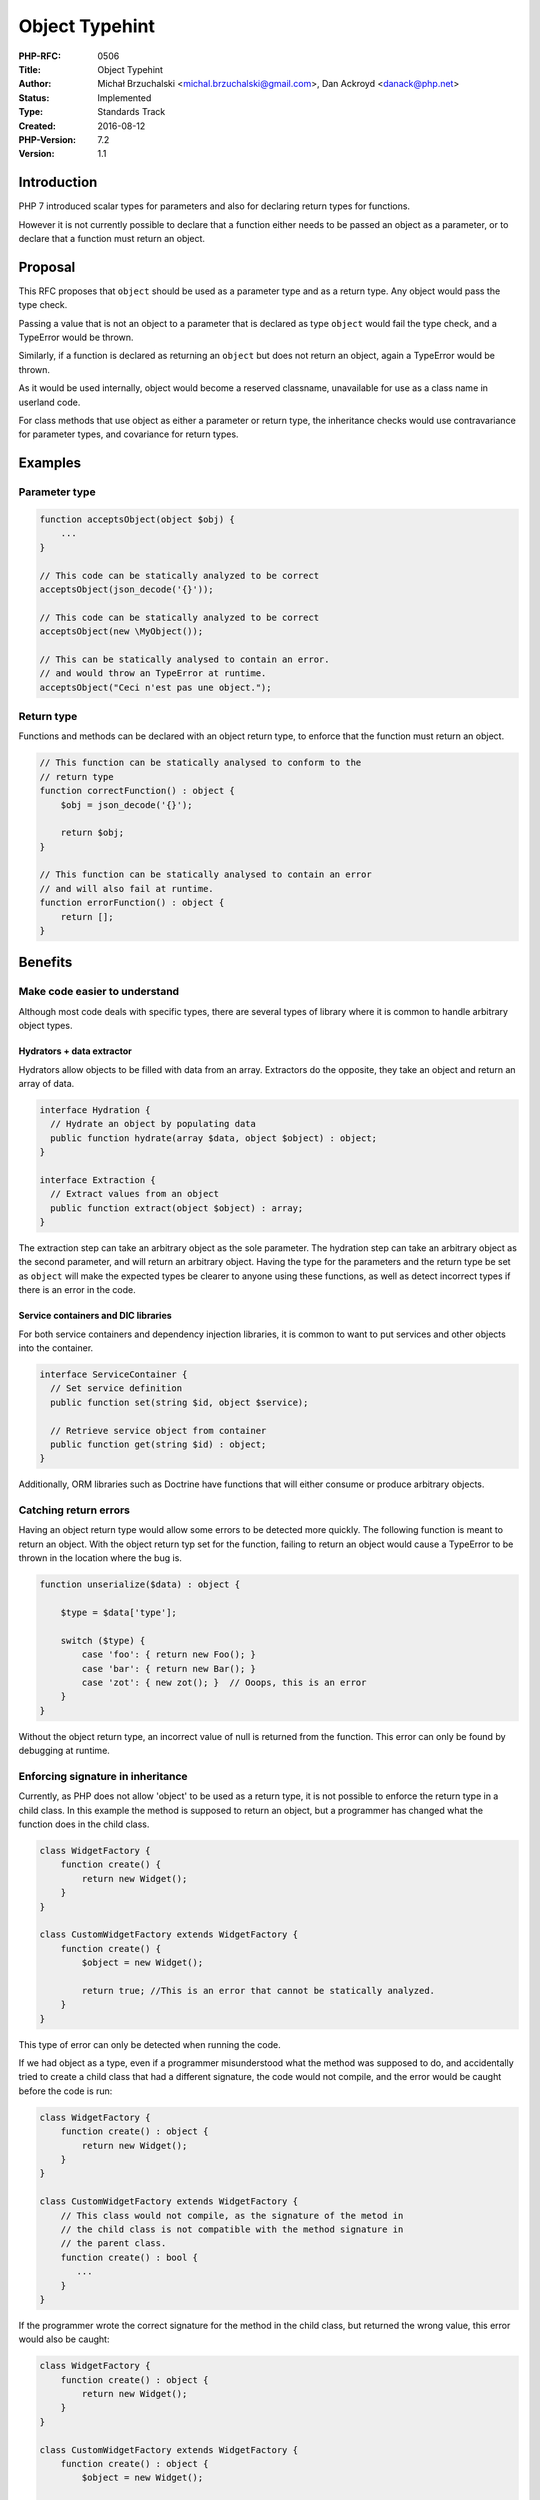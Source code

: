 Object Typehint
===============

:PHP-RFC: 0506
:Title: Object Typehint
:Author: Michał Brzuchalski <michal.brzuchalski@gmail.com>, Dan Ackroyd <danack@php.net>
:Status: Implemented
:Type: Standards Track
:Created: 2016-08-12
:PHP-Version: 7.2
:Version: 1.1

Introduction
------------

PHP 7 introduced scalar types for parameters and also for declaring
return types for functions.

However it is not currently possible to declare that a function either
needs to be passed an object as a parameter, or to declare that a
function must return an object.

Proposal
--------

This RFC proposes that ``object`` should be used as a parameter type and
as a return type. Any object would pass the type check.

Passing a value that is not an object to a parameter that is declared as
type ``object`` would fail the type check, and a TypeError would be
thrown.

Similarly, if a function is declared as returning an ``object`` but does
not return an object, again a TypeError would be thrown.

As it would be used internally, object would become a reserved
classname, unavailable for use as a class name in userland code.

For class methods that use object as either a parameter or return type,
the inheritance checks would use contravariance for parameter types, and
covariance for return types.

Examples
--------

Parameter type
~~~~~~~~~~~~~~

.. code:: php

   function acceptsObject(object $obj) {
       ...
   }

   // This code can be statically analyzed to be correct
   acceptsObject(json_decode('{}'));

   // This code can be statically analyzed to be correct
   acceptsObject(new \MyObject());

   // This can be statically analysed to contain an error.
   // and would throw an TypeError at runtime.
   acceptsObject("Ceci n'est pas une object.");

Return type
~~~~~~~~~~~

Functions and methods can be declared with an object return type, to
enforce that the function must return an object.

.. code:: php

   // This function can be statically analysed to conform to the
   // return type
   function correctFunction() : object {
       $obj = json_decode('{}');

       return $obj;
   }

   // This function can be statically analysed to contain an error
   // and will also fail at runtime.
   function errorFunction() : object {
       return [];
   }

Benefits
--------

Make code easier to understand
~~~~~~~~~~~~~~~~~~~~~~~~~~~~~~

Although most code deals with specific types, there are several types of
library where it is common to handle arbitrary object types.

Hydrators + data extractor
^^^^^^^^^^^^^^^^^^^^^^^^^^

Hydrators allow objects to be filled with data from an array. Extractors
do the opposite, they take an object and return an array of data.

.. code:: php

   interface Hydration {
     // Hydrate an object by populating data
     public function hydrate(array $data, object $object) : object;
   }

   interface Extraction {
     // Extract values from an object
     public function extract(object $object) : array;
   }

The extraction step can take an arbitrary object as the sole parameter.
The hydration step can take an arbitrary object as the second parameter,
and will return an arbitrary object. Having the type for the parameters
and the return type be set as ``object`` will make the expected types be
clearer to anyone using these functions, as well as detect incorrect
types if there is an error in the code.

Service containers and DIC libraries
^^^^^^^^^^^^^^^^^^^^^^^^^^^^^^^^^^^^

For both service containers and dependency injection libraries, it is
common to want to put services and other objects into the container.

.. code:: php

   interface ServiceContainer {
     // Set service definition
     public function set(string $id, object $service);

     // Retrieve service object from container
     public function get(string $id) : object;
   }

Additionally, ORM libraries such as Doctrine have functions that will
either consume or produce arbitrary objects.

Catching return errors
~~~~~~~~~~~~~~~~~~~~~~

Having an object return type would allow some errors to be detected more
quickly. The following function is meant to return an object. With the
object return typ set for the function, failing to return an object
would cause a TypeError to be thrown in the location where the bug is.

.. code:: php

   function unserialize($data) : object {

       $type = $data['type'];
       
       switch ($type) {
           case 'foo': { return new Foo(); }
           case 'bar': { return new Bar(); }
           case 'zot': { new zot(); }  // Ooops, this is an error
       }
   }

Without the object return type, an incorrect value of null is returned
from the function. This error can only be found by debugging at runtime.

Enforcing signature in inheritance
~~~~~~~~~~~~~~~~~~~~~~~~~~~~~~~~~~

Currently, as PHP does not allow 'object' to be used as a return type,
it is not possible to enforce the return type in a child class. In this
example the method is supposed to return an object, but a programmer has
changed what the function does in the child class.

.. code:: php

   class WidgetFactory {
       function create() {
           return new Widget();
       }
   }

   class CustomWidgetFactory extends WidgetFactory {
       function create() {
           $object = new Widget();

           return true; //This is an error that cannot be statically analyzed.
       }
   }

This type of error can only be detected when running the code.

If we had object as a type, even if a programmer misunderstood what the
method was supposed to do, and accidentally tried to create a child
class that had a different signature, the code would not compile, and
the error would be caught before the code is run:

.. code:: php

   class WidgetFactory {
       function create() : object {
           return new Widget();
       }
   }

   class CustomWidgetFactory extends WidgetFactory {
       // This class would not compile, as the signature of the metod in
       // the child class is not compatible with the method signature in 
       // the parent class.
       function create() : bool {
          ...
       }
   }

If the programmer wrote the correct signature for the method in the
child class, but returned the wrong value, this error would also be
caught:

.. code:: php

   class WidgetFactory {
       function create() : object {
           return new Widget();
       }
   }

   class CustomWidgetFactory extends WidgetFactory {
       function create() : object {
           $object = new Widget();

           // returning something that is not an object throws a TypeError exception.
           return true;
       }
   }

This would also be an error detectable by a static analyzer.

Variance
~~~~~~~~

Argument typehint contravariance
^^^^^^^^^^^^^^^^^^^^^^^^^^^^^^^^

Classes that extend another class, or implement an interface may broaden
a parameter type from a specific class, to more generic 'object'
typehint.

.. code:: php

   class Foo {
   }

   class Bar {
       public function foo(Foo $object) : object {
           return $object;
       }
   }

   class Baz extends Bar {
       public function foo(object $object) : object {
           return $object;    
       }
   }

This is normally known as
`contravariant <https://en.wikipedia.org/wiki/Covariance_and_contravariance_(computer_science)#Contravariant_method_argument_type>`__.

Classes extending/implementing may not narrow method arguments types
from 'object' to more specific type.

.. code:: php

   class Foo {
   }

   class Bar {
       public function foo(object $object) : object {
           return $object;
       }
   }

   class Baz extends Bar {
       public function foo(Foo $object) : object {
           return $object;    
       }
   }

In this situation the standard PHP warning for incompatible signatures
will be raised.

.. code:: php

   Declaration of Baz::foo(Foo $object): object should be compatible with Bar::foo(object $object): object

Return type covariance
^^^^^^^^^^^^^^^^^^^^^^

Classes extending/implementing may narrow methods return types from
'object' to specified class name. This behavior is the similar as that
proposed for 'iterable' and is normally called
`covariant <https://en.wikipedia.org/wiki/Covariance_and_contravariance_(computer_science)#Covariant_method_return_type>`__.

.. code:: php

   class Foo {
   }

   class Bar {
       public function foo(object $object) : object {
           return $object;
       }
   }

   class Baz extends Bar {
       public function foo(object $object) : Foo {
           return $object;    
       }
   }

In above example 'object' return type was narrowed to 'Foo' type in
extending class.

Reflection
----------

There are two changes in reflection:

-  ReflectionType::isBuiltin returns true for parameters and return
   types declared as 'object'.

-  ReflectionType::__toString returns 'object' for parameters and return
   types declared as 'object'.

Backward Incompatible Changes
-----------------------------

Although 'object' is already a soft reserved word, this RFC adds object
as fully reserved classname.

Proposed PHP Version(s)
-----------------------

PHP 7.2.

RFC Impact
----------

To SAPIs
~~~~~~~~

None.

To Existing Extensions
~~~~~~~~~~~~~~~~~~~~~~

None.

Unaffected PHP Functionality
~~~~~~~~~~~~~~~~~~~~~~~~~~~~

This doesn't affect the behaviour of cast operators.

Proposed Voting Choices
-----------------------

Voting will run from 2017-05-17, for two weeks, until 2017-05-31. As
this is a language change, a 2/3 majority is required. The vote is a
straight Yes/No vote for accepting the RFC and merging the patch. The
additional vote is also a straight Yes/No vote for accepting variance
behaviour on the object type.

Question: Accepting the object typehint RFC for PHP 7.2?
~~~~~~~~~~~~~~~~~~~~~~~~~~~~~~~~~~~~~~~~~~~~~~~~~~~~~~~~

Voting Choices
^^^^^^^^^^^^^^

-  Yes
-  No

Question: Object type should implement variance?
~~~~~~~~~~~~~~~~~~~~~~~~~~~~~~~~~~~~~~~~~~~~~~~~

.. _voting-choices-1:

Voting Choices
^^^^^^^^^^^^^^

-  Yes
-  No

Patches and Tests
-----------------

-  PR\ `#2080 <https://github.com/php/php-src/pull/2080>`__
-  Online Runtime Execution at `3v4l.org <https://3v4l.org/>`__ on tab
   "RFC Branches"

Discussions
-----------

-  `[RFC][DISCUSSION] Object type hint, now with added
   variance <https://externals.io/thread/514>`__
-  `[RFC][DISCUSSION] Object type
   hint <https://externals.io/thread/412>`__

Additional Metadata
-------------------

:Original Authors: Michał Brzuchalski michal.brzuchalski@gmail.com, Dan Ackroyd danack@php.net
:Original Status: Implemented (in PHP 7.2)
:Slug: object-typehint
:Wiki URL: https://wiki.php.net/rfc/object-typehint
